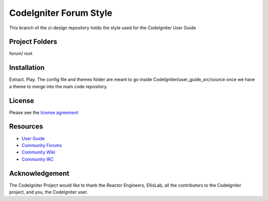 #######################
CodeIgniter Forum Style
#######################

This branch of the ci-design repository holds the style used for the CodeIgniter User Guide


***************
Project Folders
***************

forum/              root


************
Installation
************

Extract. Play. 
The config file and themes folder are meant to go inside CodeIgniter/user_guide_src/source
once we have a theme to merge into the main code repository.


*******
License
*******

Please see the `license
agreement <http://codeigniter.com/userguide3/license.html>`_

*********
Resources
*********

-  `User Guide <http://codeigniter.com/userguide3/>`_
-  `Community Forums <https://forum.codeigniter.com/>`_
-  `Community Wiki <https://github.com/bcit-ci/CodeIgniter/wiki/>`_
-  `Community IRC <http://codeigniter.com/irc>`_

***************
Acknowledgement
***************

The CodeIgniter Project would like to thank the Reactor Engineers, EllisLab, all the
contributors to the CodeIgniter project, and you, the CodeIgniter user.
